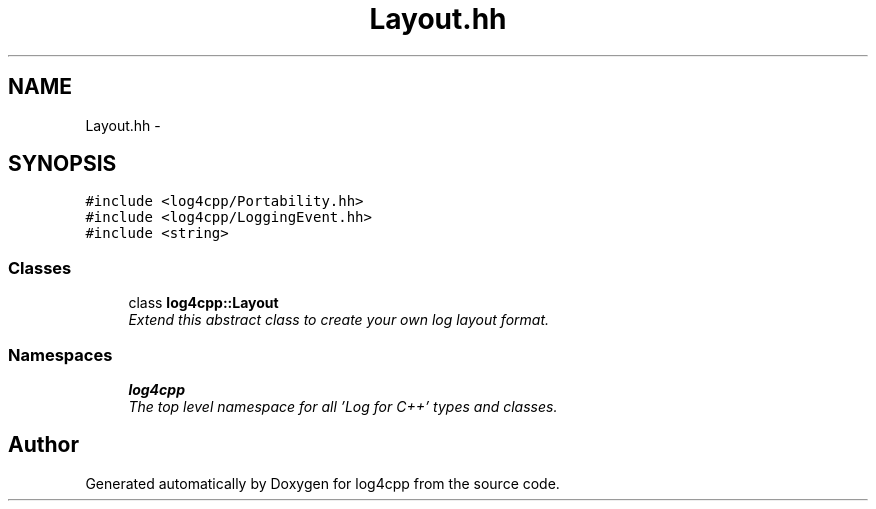 .TH "Layout.hh" 3 "Thu Dec 30 2021" "Version 1.1" "log4cpp" \" -*- nroff -*-
.ad l
.nh
.SH NAME
Layout.hh \- 
.SH SYNOPSIS
.br
.PP
\fC#include <log4cpp/Portability\&.hh>\fP
.br
\fC#include <log4cpp/LoggingEvent\&.hh>\fP
.br
\fC#include <string>\fP
.br

.SS "Classes"

.in +1c
.ti -1c
.RI "class \fBlog4cpp::Layout\fP"
.br
.RI "\fIExtend this abstract class to create your own log layout format\&. \fP"
.in -1c
.SS "Namespaces"

.in +1c
.ti -1c
.RI " \fBlog4cpp\fP"
.br
.RI "\fIThe top level namespace for all 'Log for C++' types and classes\&. \fP"
.in -1c
.SH "Author"
.PP 
Generated automatically by Doxygen for log4cpp from the source code\&.
